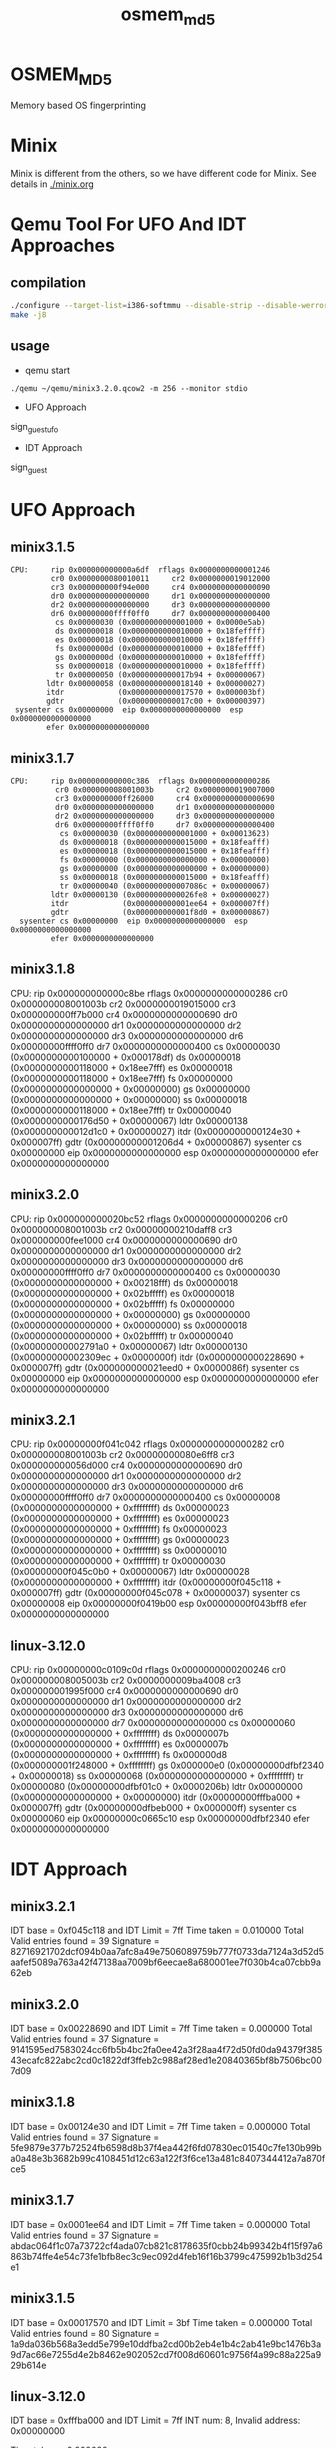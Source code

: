 # Time-stamp: <2013-12-14 21:29:29 cs3612>
#+TITLE:     osmem_md5
* OSMEM_MD5
Memory based OS fingerprinting
* Minix 
Minix is different from the others, so we have different code for
Minix. See details in [[./minix.org]]
* Qemu Tool For UFO And IDT Approaches
** compilation
#+BEGIN_SRC sh
./configure --target-list=i386-softmmu --disable-strip --disable-werror --enable-sdl --prefix=`pwd`
make -j8
#+END_SRC
** usage
- qemu start
=./qemu ~/qemu/minix3.2.0.qcow2 -m 256 --monitor stdio=
- UFO Approach
sign_guest_ufo
- IDT Approach
sign_guest
* UFO Approach
** minix3.1.5
#+BEGIN_SRC
   CPU:     rip 0x000000000000a6df  rflags 0x0000000000001246
            cr0 0x0000000080010011     cr2 0x0000000019012000
            cr3 0x000000000f94e000     cr4 0x0000000000000090
            dr0 0x0000000000000000     dr1 0x0000000000000000
            dr2 0x0000000000000000     dr3 0x0000000000000000
            dr6 0x00000000ffff0ff0     dr7 0x0000000000000400
             cs 0x00000030 (0x0000000000001000 + 0x0000e5ab)
             ds 0x00000018 (0x0000000000010000 + 0x18feffff)
             es 0x00000018 (0x0000000000010000 + 0x18feffff)
             fs 0x0000000d (0x0000000000010000 + 0x18feffff)
             gs 0x0000000d (0x0000000000010000 + 0x18feffff)
             ss 0x00000018 (0x0000000000010000 + 0x18feffff)
             tr 0x00000050 (0x0000000000017b94 + 0x00000067)
           ldtr 0x00000058 (0x0000000000018140 + 0x00000027)
           itdr            (0x0000000000017570 + 0x000003bf)
           gdtr            (0x0000000000017c00 + 0x00000397)
    sysenter cs 0x00000000  eip 0x0000000000000000  esp 0x0000000000000000
           efer 0x0000000000000000
#+END_SRC
** minix3.1.7
#+BEGIN_SRC
  CPU:     rip 0x000000000000c386  rflags 0x0000000000000286
            cr0 0x000000008001003b     cr2 0x0000000019007000
            cr3 0x000000000ff26000     cr4 0x0000000000000690
            dr0 0x0000000000000000     dr1 0x0000000000000000
            dr2 0x0000000000000000     dr3 0x0000000000000000
            dr6 0x00000000ffff0ff0     dr7 0x0000000000000400
             cs 0x00000030 (0x0000000000001000 + 0x00013623)
             ds 0x00000018 (0x0000000000015000 + 0x18feafff)
             es 0x00000018 (0x0000000000015000 + 0x18feafff)
             fs 0x00000000 (0x0000000000000000 + 0x00000000)
             gs 0x00000000 (0x0000000000000000 + 0x00000000)
             ss 0x00000018 (0x0000000000015000 + 0x18feafff)
             tr 0x00000040 (0x000000000007086c + 0x00000067)
           ldtr 0x00000130 (0x0000000000026fe8 + 0x00000027)
           itdr            (0x000000000001ee64 + 0x000007ff)
           gdtr            (0x000000000001f8d0 + 0x00000867)
    sysenter cs 0x00000000  eip 0x0000000000000000  esp 0x0000000000000000
           efer 0x0000000000000000
#+END_SRC
** minix3.1.8
   CPU:     rip 0x000000000000c8be  rflags 0x0000000000000286
            cr0 0x000000008001003b     cr2 0x0000000019015000
            cr3 0x000000000ff7b000     cr4 0x0000000000000690
            dr0 0x0000000000000000     dr1 0x0000000000000000
            dr2 0x0000000000000000     dr3 0x0000000000000000
            dr6 0x00000000ffff0ff0     dr7 0x0000000000000400
             cs 0x00000030 (0x0000000000100000 + 0x000178df)
             ds 0x00000018 (0x0000000000118000 + 0x18ee7fff)
             es 0x00000018 (0x0000000000118000 + 0x18ee7fff)
             fs 0x00000000 (0x0000000000000000 + 0x00000000)
             gs 0x00000000 (0x0000000000000000 + 0x00000000)
             ss 0x00000018 (0x0000000000118000 + 0x18ee7fff)
             tr 0x00000040 (0x0000000000176d50 + 0x00000067)
           ldtr 0x00000138 (0x000000000012d1c0 + 0x00000027)
           itdr            (0x0000000000124e30 + 0x000007ff)
           gdtr            (0x00000000001206d4 + 0x00000867)
    sysenter cs 0x00000000  eip 0x0000000000000000  esp 0x0000000000000000
           efer 0x0000000000000000

** minix3.2.0
   CPU:     rip 0x000000000020bc52  rflags 0x0000000000000206
            cr0 0x000000008001003b     cr2 0x00000000210daff8
            cr3 0x000000000fee1000     cr4 0x0000000000000690
            dr0 0x0000000000000000     dr1 0x0000000000000000
            dr2 0x0000000000000000     dr3 0x0000000000000000
            dr6 0x00000000ffff0ff0     dr7 0x0000000000000400
             cs 0x00000030 (0x0000000000000000 + 0x00218fff)
             ds 0x00000018 (0x0000000000000000 + 0x02bfffff)
             es 0x00000018 (0x0000000000000000 + 0x02bfffff)
             fs 0x00000000 (0x0000000000000000 + 0x00000000)
             gs 0x00000000 (0x0000000000000000 + 0x00000000)
             ss 0x00000018 (0x0000000000000000 + 0x02bfffff)
             tr 0x00000040 (0x00000000002791a0 + 0x00000067)
           ldtr 0x00000130 (0x00000000002309ec + 0x0000000f)
           itdr            (0x0000000000228690 + 0x000007ff)
           gdtr            (0x000000000021eed0 + 0x0000086f)
    sysenter cs 0x00000000  eip 0x0000000000000000  esp 0x0000000000000000
           efer 0x0000000000000000

** minix3.2.1
   CPU:     rip 0x00000000f041c042  rflags 0x0000000000000282
            cr0 0x000000008001003b     cr2 0x00000000080e6ff8
            cr3 0x000000000056d000     cr4 0x0000000000000690
            dr0 0x0000000000000000     dr1 0x0000000000000000
            dr2 0x0000000000000000     dr3 0x0000000000000000
            dr6 0x00000000ffff0ff0     dr7 0x0000000000000400
             cs 0x00000008 (0x0000000000000000 + 0xffffffff)
             ds 0x00000023 (0x0000000000000000 + 0xffffffff)
             es 0x00000023 (0x0000000000000000 + 0xffffffff)
             fs 0x00000023 (0x0000000000000000 + 0xffffffff)
             gs 0x00000023 (0x0000000000000000 + 0xffffffff)
             ss 0x00000010 (0x0000000000000000 + 0xffffffff)
             tr 0x00000030 (0x00000000f045c0b0 + 0x00000067)
           ldtr 0x00000028 (0x0000000000000000 + 0xffffffff)
           itdr            (0x00000000f045c118 + 0x000007ff)
           gdtr            (0x00000000f045c078 + 0x00000037)
    sysenter cs 0x00000008  eip 0x00000000f0419b00  esp 0x00000000f043bff8
           efer 0x0000000000000000

** linux-3.12.0
    CPU:     rip 0x00000000c0109c0d  rflags 0x0000000000200246
            cr0 0x000000008005003b     cr2 0x0000000009ba4008
            cr3 0x000000001995f000     cr4 0x0000000000000690
            dr0 0x0000000000000000     dr1 0x0000000000000000
            dr2 0x0000000000000000     dr3 0x0000000000000000
            dr6 0x0000000000000000     dr7 0x0000000000000000
             cs 0x00000060 (0x0000000000000000 + 0xffffffff)
             ds 0x0000007b (0x0000000000000000 + 0xffffffff)
             es 0x0000007b (0x0000000000000000 + 0xffffffff)
             fs 0x000000d8 (0x000000001f248000 + 0xffffffff)
             gs 0x000000e0 (0x00000000dfbf2340 + 0x00000018)
             ss 0x00000068 (0x0000000000000000 + 0xffffffff)
             tr 0x00000080 (0x00000000dfbf01c0 + 0x0000206b)
           ldtr 0x00000000 (0x0000000000000000 + 0x00000000)
           itdr            (0x00000000fffba000 + 0x000007ff)
           gdtr            (0x00000000dfbeb000 + 0x000000ff)
    sysenter cs 0x00000060  eip 0x00000000c0665c10  esp 0x00000000dfbf2340
           efer 0x0000000000000000
* IDT Approach
** minix3.2.1
IDT base = 0xf045c118 and IDT Limit = 7ff
Time taken = 0.010000
Total Valid entries found = 39
Signature = 82716921702dcf094b0aa7afc8a49e7506089759b777f0733da7124a3d52d5aafef5089a763a42f47138aa7009bf6eecae8a680001ee7f030b4ca07cbb9a62eb

** minix3.2.0
IDT base = 0x00228690 and IDT Limit = 7ff
Time taken = 0.000000
Total Valid entries found = 37
Signature = 9141595ed7583024cc6fb5b4bc2fa0ee42a3f28aa4f72d50fd0da94379f38543ecafc822abc2cd0c1822df3ffeb2c988af28ed1e20840365bf8b7506bc007d09

** minix3.1.8
IDT base = 0x00124e30 and IDT Limit = 7ff
Time taken = 0.000000
Total Valid entries found = 37
Signature = 5fe9879e377b72524fb6598d8b37f4ea442f6fd07830ec01540c7fe130b99ba0a48e3b3682b99c4108451d12c63a122f3f6ce13a481c8407344412a7a870fce5

** minix3.1.7
IDT base = 0x0001ee64 and IDT Limit = 7ff
Time taken = 0.000000
Total Valid entries found = 37
Signature = abdac064f1c07a73722cf4ada07cb821c8178635f0cbb24b99342b4f15f97a6863b74ffe4e54c73fe1bfb8ec3c9ec092d4feb16f16b3799c475992b1b3d254e1

** minix3.1.5
IDT base = 0x00017570 and IDT Limit = 3bf
Time taken = 0.000000
Total Valid entries found = 80
Signature =
1a9da036b568a3edd5e799e10ddfba2cd00b2eb4e1b4c2ab41e9bc1476b3a9d7ac66e7255d4e2b8462e902052cd7f008d60601c9756f4a99c88a225a929b614e
** linux-3.12.0
IDT base = 0xfffba000 and IDT Limit = 7ff
INT num: 8, Invalid address: 0x00000000

Time taken = 0.000000

Total Valid entries found = 255
Signature = abf738e099d4eb2c306778a16bdd562d7510eaeb19b415cf9a3cf382caa39d9d2bbedbde392a2fe42c9b258a7dab497af0a804dac0e2411471d9ecbf65344c3a
